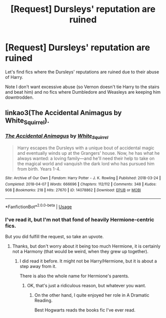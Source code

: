 #+TITLE: [Request] Dursleys' reputation are ruined

* [Request] Dursleys' reputation are ruined
:PROPERTIES:
:Score: 5
:DateUnix: 1564352260.0
:DateShort: 2019-Jul-29
:FlairText: Request
:END:
Let's find fics where the Dursleys' reputations are ruined due to their abuse of Harry.

Note I don't want excessive abuse (so Vernon doesn't tie Harry to the stairs and beat him) and no fics where Dumbledore and Weasleys are keeping him downtrodden.


** linkao3(The Accidental Animagus by White_Squirrel).
:PROPERTIES:
:Author: ceplma
:Score: 3
:DateUnix: 1564381714.0
:DateShort: 2019-Jul-29
:END:

*** [[https://archiveofourown.org/works/14078862][*/The Accidental Animagus/*]] by [[https://www.archiveofourown.org/users/White_Squirrel/pseuds/White_Squirrel][/White_Squirrel/]]

#+begin_quote
  Harry escapes the Dursleys with a unique bout of accidental magic and eventually winds up at the Grangers' house. Now, he has what he always wanted: a loving family---and he'll need their help to take on the magical world and vanquish the dark lord who has pursued him from birth. Years 1-4.
#+end_quote

^{/Site/:} ^{Archive} ^{of} ^{Our} ^{Own} ^{*|*} ^{/Fandom/:} ^{Harry} ^{Potter} ^{-} ^{J.} ^{K.} ^{Rowling} ^{*|*} ^{/Published/:} ^{2018-03-24} ^{*|*} ^{/Completed/:} ^{2018-04-07} ^{*|*} ^{/Words/:} ^{666696} ^{*|*} ^{/Chapters/:} ^{112/112} ^{*|*} ^{/Comments/:} ^{348} ^{*|*} ^{/Kudos/:} ^{908} ^{*|*} ^{/Bookmarks/:} ^{218} ^{*|*} ^{/Hits/:} ^{27670} ^{*|*} ^{/ID/:} ^{14078862} ^{*|*} ^{/Download/:} ^{[[https://archiveofourown.org/downloads/14078862/The%20Accidental%20Animagus.epub?updated_at=1531881325][EPUB]]} ^{or} ^{[[https://archiveofourown.org/downloads/14078862/The%20Accidental%20Animagus.mobi?updated_at=1531881325][MOBI]]}

--------------

*FanfictionBot*^{2.0.0-beta} | [[https://github.com/tusing/reddit-ffn-bot/wiki/Usage][Usage]]
:PROPERTIES:
:Author: FanfictionBot
:Score: 1
:DateUnix: 1564381739.0
:DateShort: 2019-Jul-29
:END:


*** I've read it, but I'm not that fond of heavily Hermione-centric fics.

But you did fulfill the request, so take an upvote.
:PROPERTIES:
:Score: 1
:DateUnix: 1564434065.0
:DateShort: 2019-Jul-30
:END:

**** Thanks, but don't worry about it being too much Hermione, it is certainly not a Harmony (that would be weird, when they grew up together).
:PROPERTIES:
:Author: ceplma
:Score: 2
:DateUnix: 1564474249.0
:DateShort: 2019-Jul-30
:END:

***** I did read it before. It might not be Harry/Hermione, but it is about a step away from it.

There is also the whole name for Hermione's parents.
:PROPERTIES:
:Score: 1
:DateUnix: 1564481206.0
:DateShort: 2019-Jul-30
:END:

****** OK, that's just a ridiculous reason, but whatever you want.
:PROPERTIES:
:Author: ceplma
:Score: 1
:DateUnix: 1564512681.0
:DateShort: 2019-Jul-30
:END:

******* On the other hand, I quite enjoyed her role in A Dramatic Reading.

Best Hogwarts reads the books fic I've ever read.
:PROPERTIES:
:Score: 1
:DateUnix: 1564513326.0
:DateShort: 2019-Jul-30
:END:
